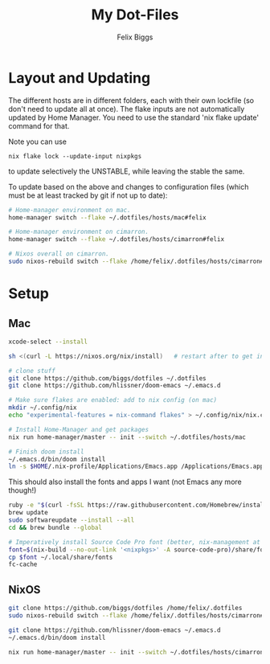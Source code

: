 #+TITLE: My Dot-Files
#+AUTHOR: Felix Biggs
#+STARTUP: content


* Layout and Updating

The different hosts are in different folders, each with their own lockfile (so don't need to update all at once).
The flake inputs are not automatically updated by Home Manager. You need to use the standard 'nix flake update' command for that.

Note you can use
#+begin_src
nix flake lock --update-input nixpkgs
#+end_src
to update selectively the UNSTABLE, while leaving the stable the same.


To update based on the above and changes to configuration files (which must be at least tracked by git if not up to date):
#+BEGIN_SRC sh
# Home-manager environment on mac.
home-manager switch --flake ~/.dotfiles/hosts/mac#felix

# Home-manager environment on cimarron.
home-manager switch --flake ~/.dotfiles/hosts/cimarron#felix

# Nixos overall on cimarron.
sudo nixos-rebuild switch --flake /home/felix/.dotfiles/hosts/cimarron#cimarron
#+END_SRC



* Setup
** Mac
#+BEGIN_SRC sh
xcode-select --install

sh <(curl -L https://nixos.org/nix/install)   # restart after to get into path.

# clone stuff
git clone https://github.com/biggs/dotfiles ~/.dotfiles
git clone https://github.com/hlissner/doom-emacs ~/.emacs.d

# Make sure flakes are enabled: add to nix config (on mac)
mkdir ~/.config/nix
echo "experimental-features = nix-command flakes" > ~/.config/nix/nix.conf

# Install Home-Manager and get packages
nix run home-manager/master -- init --switch ~/.dotfiles/hosts/mac

# Finish doom install
~/.emacs.d/bin/doom install
ln -s $HOME/.nix-profile/Applications/Emacs.app /Applications/Emacs.app
#+END_SRC


This should also install the fonts and apps I want (not Emacs any more though!)
#+BEGIN_SRC sh
ruby -e "$(curl -fsSL https://raw.githubusercontent.com/Homebrew/install/master/install)"
brew update
sudo softwareupdate --install --all
cd && brew bundle --global

# Imperatively install Source Code Pro font (better, nix-management at https://nixos.wiki/wiki/fonts)
font=$(nix-build --no-out-link '<nixpkgs>' -A source-code-pro)/share/fonts/opentype/SourceCodePro-Regular.otf
cp $font ~/.local/share/fonts
fc-cache
#+END_SRC




** NixOS
#+BEGIN_SRC sh
git clone https://github.com/biggs/dotfiles /home/felix/.dotfiles
sudo nixos-rebuild switch --flake /home/felix/.dotfiles/hosts/cimarron#cimarron

git clone https://github.com/hlissner/doom-emacs ~/.emacs.d
~/.emacs.d/bin/doom install

nix run home-manager/master -- init --switch ~/.dotfiles/hosts/cimarron#felix
#+END_SRC
